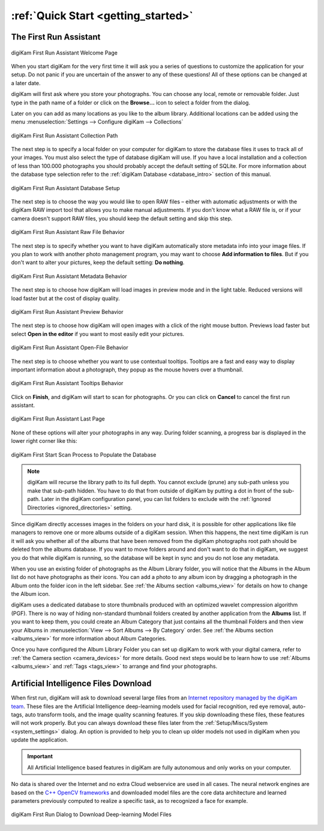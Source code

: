 .. meta::
   :description: How to quickly start using the digiKam photo management program
   :keywords: digiKam, documentation, user manual, photo management, open source, free, learn, easy, first-run, scan, setup

.. metadata-placeholder

   :authors: - digiKam Team

   :license: see Credits and License page for details (https://docs.digikam.org/en/credits_license.html)

.. _quick_start:

:ref:`Quick Start <getting_started>`
====================================

The First Run Assistant
-----------------------

.. figure:: images/firstrun_step1.webp
    :alt:
    :align: center

    digiKam First Run Assistant Welcome Page

When you start digiKam for the very first time it will ask you a series of questions to customize the application for your setup. Do not panic if you are uncertain of the answer to any of these questions! All of these options can be changed at a later date.

digiKam will first ask where you store your photographs. You can choose any local, remote or removable folder. Just type in the path name of a folder or click on the **Browse...** icon to select a folder from the dialog.

Later on you can add as many locations as you like to the album library. Additional locations can be added using the menu :menuselection:`Settings --> Configure digiKam --> Collections`

.. figure:: images/firstrun_step2.webp
    :alt:
    :align: center

    digiKam First Run Assistant Collection Path

.. index:: single: SQLite

The next step is to specify a local folder on your computer for digiKam to store the database files it uses to track all of your images. You must also select the type of database digiKam will use. If you have a local installation and a collection of less than 100.000 photographs you should probably accept the default setting of SQLite. For more information about the database type selection refer to the :ref:`digiKam Database <database_intro>` section of this manual.

.. figure:: images/firstrun_step3.webp
    :alt:
    :align: center

    digiKam First Run Assistant Database Setup

The next step is to choose the way you would like to open RAW files – either with automatic adjustments or with the digiKam RAW import tool that allows you to make manual adjustments. If you don't know what a RAW file is, or if your camera doesn't support RAW files, you should keep the default setting and skip this step.

.. figure:: images/firstrun_step4.webp
    :alt:
    :align: center

    digiKam First Run Assistant Raw File Behavior

The next step is to specify whether you want to have digiKam automatically store metadata info into your image files. If you plan to work with another photo management program, you may want to choose **Add information to files**. But if you don't want to alter your pictures, keep the default setting: **Do nothing**.

.. figure:: images/firstrun_step5.webp
    :alt:
    :align: center

    digiKam First Run Assistant Metadata Behavior

The next step is to choose how digiKam will load images in preview mode and in the light table. Reduced versions will load faster but at the cost of display quality.

.. figure:: images/firstrun_step6.webp
    :alt:
    :align: center

    digiKam First Run Assistant Preview Behavior

The next step is to choose how digiKam will open images with a click of the right mouse button. Previews  load faster but select **Open in the editor** if you want to most easily edit your pictures.

.. figure:: images/firstrun_step7.webp
    :alt:
    :align: center

    digiKam First Run Assistant Open-File Behavior

The next step is to choose whether you want to use contextual tooltips. Tooltips are a fast and easy way to display important information about a photograph, they popup as the mouse hovers over a thumbnail.

.. figure:: images/firstrun_step8.webp
    :alt:
    :align: center

    digiKam First Run Assistant Tooltips Behavior

Click on **Finish**, and digiKam will start to scan for photographs. Or you can click on **Cancel** to cancel the first run assistant.

.. figure:: images/firstrun_step9.webp
    :alt:
    :align: center

    digiKam First Run Assistant Last Page

None of these options will alter your photographs in any way. During folder scanning, a progress bar is displayed in the lower right corner like this:

.. figure:: images/scan_progress.webp
    :alt:
    :align: center

    digiKam First Start Scan Process to Populate the Database

.. note::

    digiKam will recurse the library path to its full depth. You cannot exclude (prune) any sub-path unless you make that sub-path hidden. You have to do that from outside of digiKam by putting a dot in front of the sub-path. Later in the digiKam configuration panel, you can list folders to exclude with the :ref:`Ignored Directories <ignored_directories>` setting.

Since digiKam directly accesses images in the folders on your hard disk, it is possible for other applications like file managers to remove one or more albums outside of a digiKam session. When this happens, the next time digiKam is run it will ask you whether all of the albums that have been removed from the digiKam photographs root path should be deleted from the albums database. If you want to move folders around and don't want to do that in digiKam, we suggest you do that while digiKam is running, so the database will be kept in sync and you do not lose any metadata.

When you use an existing folder of photographs as the Album Library folder, you will notice that the Albums in the Album list do not have photographs as their icons. You can add a photo to any album icon by dragging a photograph in the Album onto the folder icon in the left sidebar. See :ref:`the Albums section <albums_view>` for details on how to change the Album icon.

digiKam uses a dedicated database to store thumbnails produced with an optimized wavelet compression algorithm (PGF). There is no way of hiding non-standard thumbnail folders created by another application from the **Albums** list. If you want to keep them, you could create an Album Category that just contains all the thumbnail Folders and then view your Albums in :menuselection:`View --> Sort Albums --> By Category` order. See :ref:`the Albums section <albums_view>` for more information about Album Categories.

Once you have configured the Album Library Folder you can set up digiKam to work with your digital camera, refer to :ref:`the Camera section <camera_devices>` for more details. Good next steps would be to learn how to use :ref:`Albums <albums_view>` and :ref:`Tags  <tags_view>` to arrange and find your photographs.

.. _firstrun_downloads:

Artificial Intelligence Files Download
--------------------------------------

When first run, digiKam will ask to download several large files from an `Internet repository managed by the digiKam team <https://files.kde.org/digikam/>`_. These files are the Artificial Intelligence deep-learning models used for facial recognition, red eye removal, auto-tags, auto transform tools, and the image quality scanning features. If you skip downloading these files, these features will not work properly. But you can always download these files later from the :ref:`Setup/Miscs/System <system_settings>` dialog. An option is provided to help you to clean up older models not used in digiKam when you update the application.

.. important::

    All Artificial Intelligence based features in digiKam are fully autonomous and only works on your computer.

No data is shared over the Internet and no extra Cloud webservice are used in all cases. The neural network engines are based on the `C++ OpenCV frameworks <https://learnopencv.com/deep-learning-with-opencvs-dnn-module-a-definitive-guide/>`_ and downloaded model files are the core data architecture and learned parameters previously computed to realize a specific task, as to recognized a face for example.

.. figure:: images/models_downloader.webp
   :alt:
   :align: center

   digiKam First Run Dialog to Download Deep-learning Model Files
